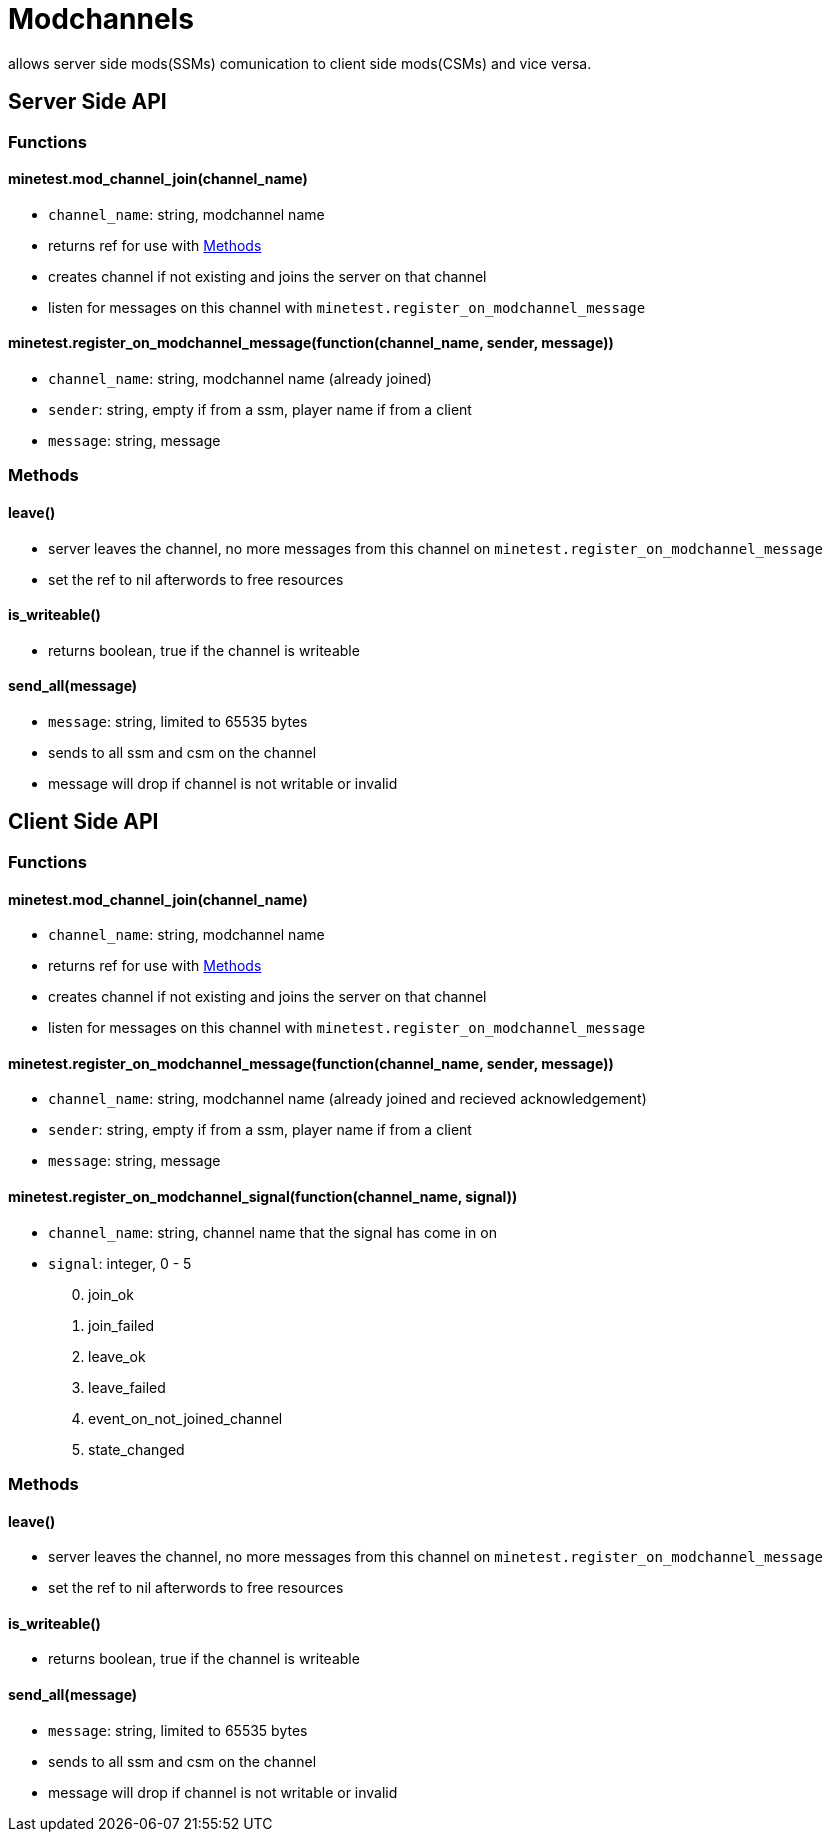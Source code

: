 = Modchannels

allows server side mods(SSMs) comunication to client side mods(CSMs) and vice versa.

== Server Side API

=== Functions

==== minetest.mod_channel_join(channel_name)

* `channel_name`: string, modchannel name
* returns ref for use with <<Methods>>
* creates channel if not existing and joins the server on that channel
* listen for messages on this channel with `minetest.register_on_modchannel_message`

==== minetest.register_on_modchannel_message(function(channel_name, sender, message))

* `channel_name`: string, modchannel name (already joined)
* `sender`: string, empty if from a ssm, player name if from a client
* `message`: string, message

=== Methods

==== leave()

* server leaves the channel, no more messages from this channel on `minetest.register_on_modchannel_message`
* set the ref to nil afterwords to free resources

==== is_writeable()

* returns boolean, true if the channel is writeable

==== send_all(message)

* `message`: string, limited to 65535 bytes
* sends to all ssm and csm on the channel
* message will drop if channel is not writable or invalid

== Client Side API

=== Functions

==== minetest.mod_channel_join(channel_name)

* `channel_name`: string, modchannel name
* returns ref for use with <<Methods>>
* creates channel if not existing and joins the server on that channel
* listen for messages on this channel with `minetest.register_on_modchannel_message`

==== minetest.register_on_modchannel_message(function(channel_name, sender, message))

* `channel_name`: string, modchannel name (already joined and recieved acknowledgement)
* `sender`: string, empty if from a ssm, player name if from a client
* `message`: string, message

==== minetest.register_on_modchannel_signal(function(channel_name, signal))
* `channel_name`: string, channel name that the signal has come in on
* `signal`: integer, 0 - 5
[start=0]
. join_ok
. join_failed
. leave_ok
. leave_failed
. event_on_not_joined_channel
. state_changed

=== Methods

==== leave()

* server leaves the channel, no more messages from this channel on `minetest.register_on_modchannel_message`
* set the ref to nil afterwords to free resources

==== is_writeable()

* returns boolean, true if the channel is writeable

==== send_all(message)

* `message`: string, limited to 65535 bytes
* sends to all ssm and csm on the channel
* message will drop if channel is not writable or invalid